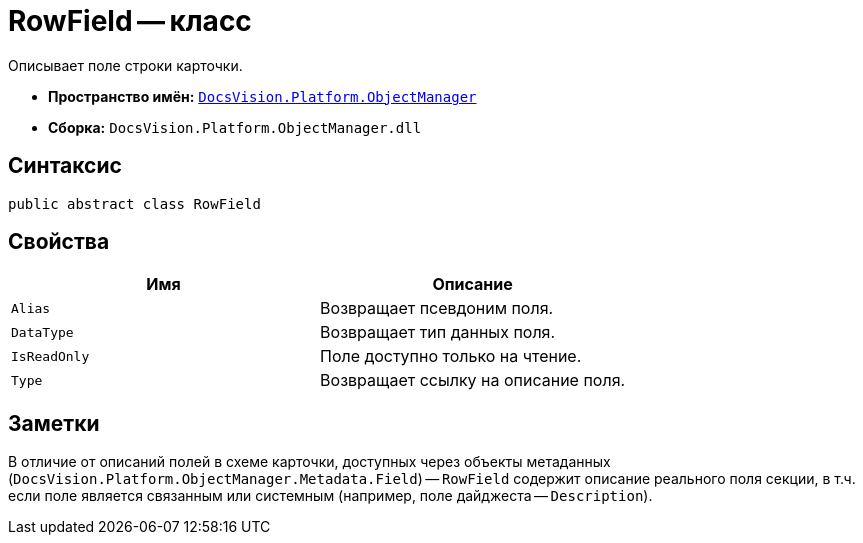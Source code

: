 = RowField -- класс

Описывает поле строки карточки.

* *Пространство имён:* `xref:api/DocsVision/Platform/ObjectManager/ObjectManager_NS.adoc[DocsVision.Platform.ObjectManager]`
* *Сборка:* `DocsVision.Platform.ObjectManager.dll`

== Синтаксис

[source,csharp]
----
public abstract class RowField
----

== Свойства

[cols=",",options="header"]
|===
|Имя |Описание
|`Alias` |Возвращает псевдоним поля.
|`DataType` |Возвращает тип данных поля.
|`IsReadOnly` |Поле доступно только на чтение.
|`Type` |Возвращает ссылку на описание поля.
|===

== Заметки

В отличие от описаний полей в схеме карточки, доступных через объекты метаданных (`DocsVision.Platform.ObjectManager.Metadata.Field`) -- `RowField` содержит описание реального поля секции, в т.ч. если поле является связанным или системным (например, поле дайджеста -- `Description`).
